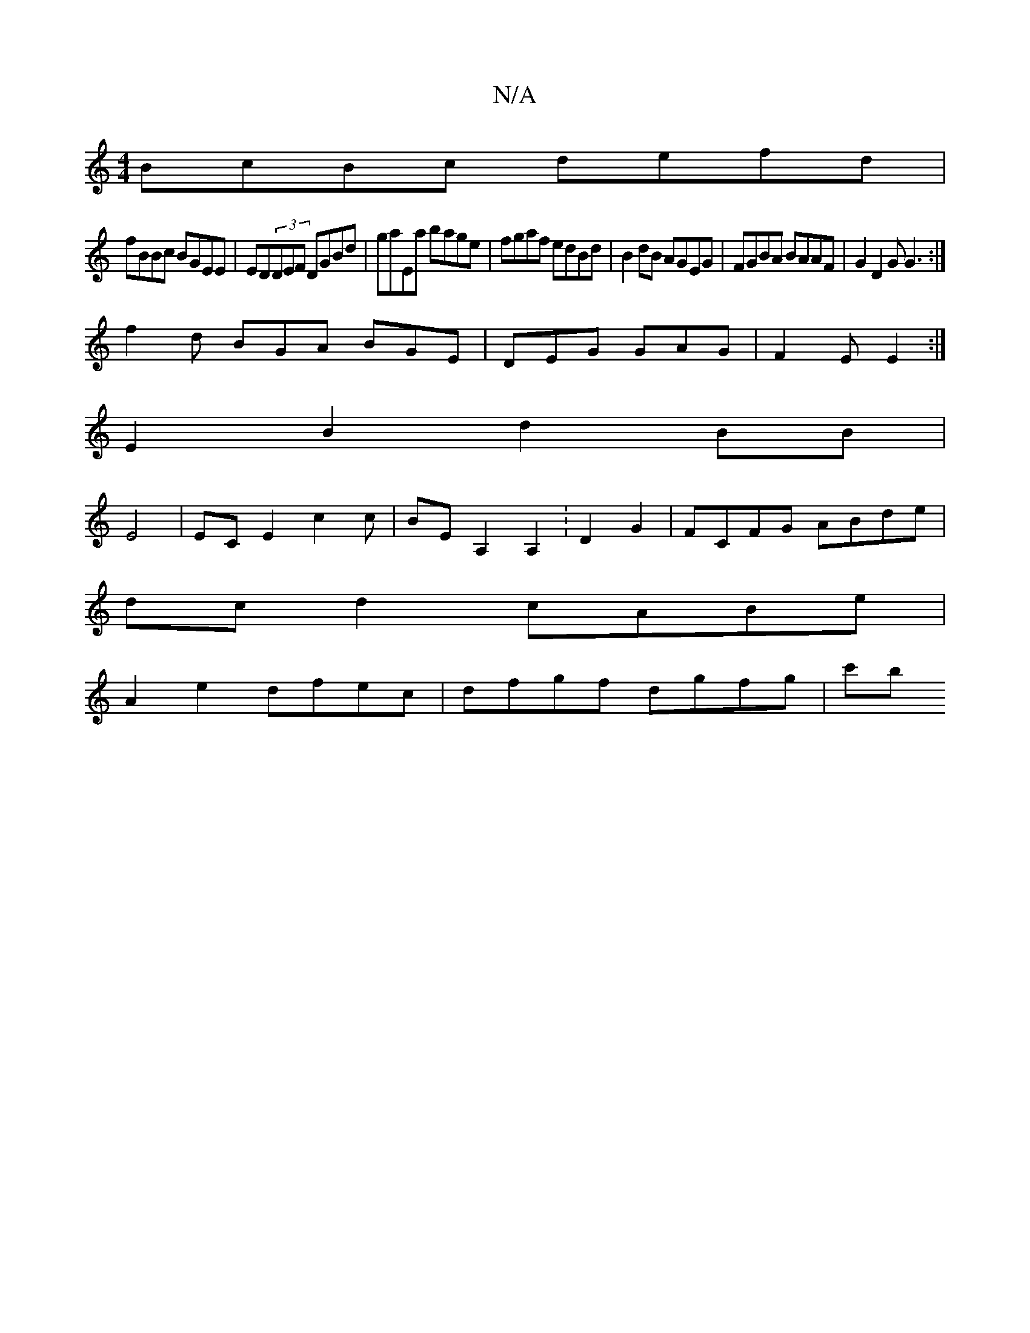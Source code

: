 X:1
T:N/A
M:4/4
R:N/A
K:Cmajor
BcBc defd|
fBBc BGEE|ED(3DEF DGBd|-gaEa bage|fgaf edBd|B2dB AGEG|FGBA BAAF|G2 D2 GG3:|
f2 d BGA BGE|DEG GAG|F2E E2:|
E2B2d2 BB|
E4|ECE2c2c|BEA,2A,2:D2G2|FCFG ABde|
dcd2 cABe|
A2 e2 dfec|dfgf dgfg| c'b